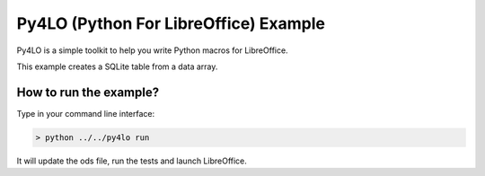 Py4LO (Python For LibreOffice) Example
======================================

Py4LO is a simple toolkit to help you write Python macros for
LibreOffice.

This example creates a SQLite table from a data array.

How to run the example?
-----------------------

Type in your command line interface:

.. code-block:: bash

    > python ../../py4lo run

It will update the ods file, run the tests and launch LibreOffice.
